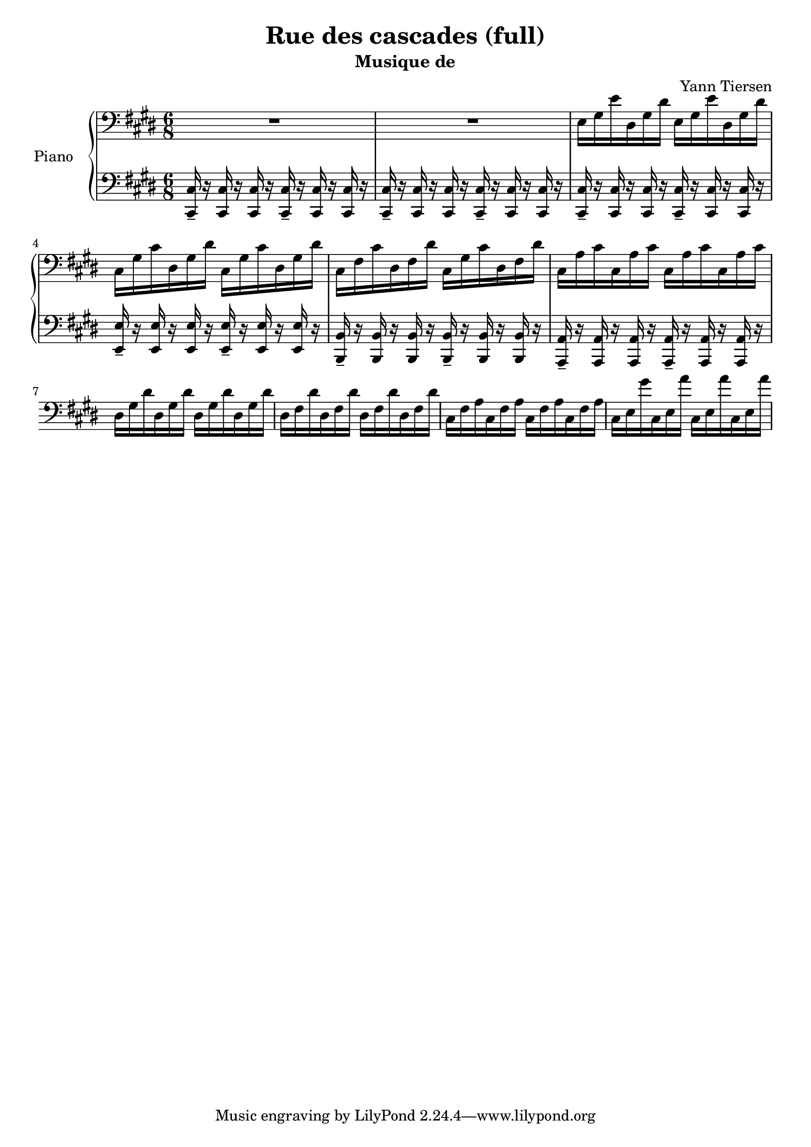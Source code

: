 \version "2.18.2"

\header {
  title = "Rue des cascades (full)"
  subtitle = "Musique de"
  composer = "Yann Tiersen"
  transcriber = "Sebastian Knauer"
}


pno_right = {
  \clef bass
  \key cis \minor
  \time 6/8

  R1*3/4 | R 

  \repeat volta 1 {
    e16 gis e' dis gis dis' e gis e' dis gis dis' |
    cis gis cis' dis gis dis' cis gis cis' dis gis dis' |
    cis fis cis' dis fis dis' cis gis cis' dis fis dis' |
    cis a cis' cis a cis' cis a cis' cis a cis' |
  }
  \repeat volta 1 {
    dis16 gis dis' dis gis dis' dis gis dis' dis gis dis' |
    dis fis dis' dis fis dis' dis fis dis' dis fis dis' |
    cis fis a cis fis a cis fis a cis fis a |
    cis e gis' cis e a' cis e a' cis e a' |
  }

}

octf = <<cis16-- cis,>>
oct  = <<cis cis,>>
cistakt = {\octf r \oct r \oct r \octf r \oct r \oct r}

octf = <<e-- e,>>
oct  = <<e e,>>
etakt = {\octf r \oct r \oct r \octf r \oct r \oct r}

octf = <<b,-- b,,>>
oct  = <<b, b,,>>
htakt = {\octf r \oct r \oct r \octf r \oct r \oct r}

octf = <<a,-- a,,>>
oct  = <<a, a,,>>
atakt = {\octf r \oct r \oct r \octf r \oct r \oct r}

octf = <<gis,-- gis,,>>
oct  = <<gis, gis,,>>
gistakt = {\octf r \oct r \oct r \octf r \oct r \oct r}

pno_left = {
  \clef bass
  \key cis \minor
  \time 6/8
  
  \cistakt | \cistakt
  \repeat volta 1 {
    \cistakt | \etakt | \htakt | \atakt
  }
}

\score {
  \new PianoStaff <<
    \set PianoStaff.instrumentName = #"Piano  "
    \new Staff = "upper" \pno_right
    \new Staff = "lower" \pno_left
  >>
  \layout { }
  \midi { }
}
